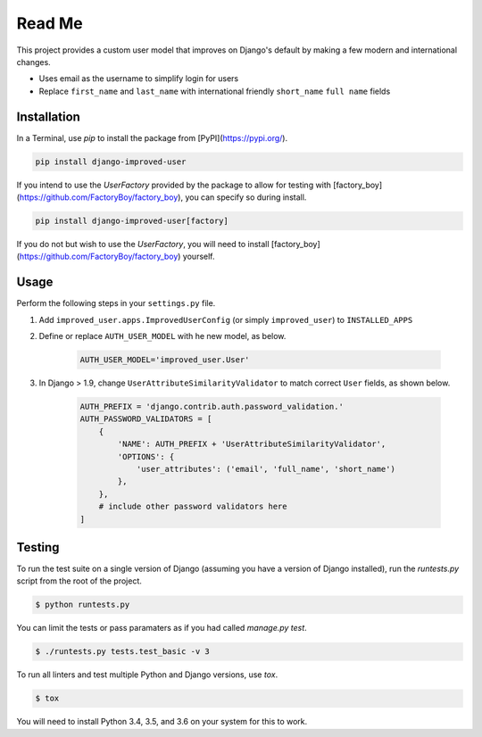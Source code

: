 Read Me
=======

This project provides a custom user model that improves on Django's
default by making a few modern and international changes.

* Uses email as the username to simplify login for users
* Replace ``first_name`` and ``last_name`` with international friendly
  ``short_name`` ``full name`` fields

Installation
------------

In a Terminal, use `pip` to install the package from
[PyPI](https://pypi.org/).

.. code:: console

    pip install django-improved-user

If you intend to use the `UserFactory` provided by the package to allow
for testing with [factory_boy](https://github.com/FactoryBoy/factory_boy),
you can specify so during install.

.. code:: console

    pip install django-improved-user[factory]

If you do not but wish to use the `UserFactory`, you will need to
install [factory_boy](https://github.com/FactoryBoy/factory_boy)
yourself.

Usage
-----

Perform the following steps in your ``settings.py`` file.

1. Add ``improved_user.apps.ImprovedUserConfig``
   (or simply ``improved_user``) to ``INSTALLED_APPS``
2. Define or replace ``AUTH_USER_MODEL`` with he new model, as below.

    .. code:: python

        AUTH_USER_MODEL='improved_user.User'

3. In Django > 1.9, change ``UserAttributeSimilarityValidator`` to match
   correct ``User`` fields, as shown below.

    .. code:: python

        AUTH_PREFIX = 'django.contrib.auth.password_validation.'
        AUTH_PASSWORD_VALIDATORS = [
            {
                'NAME': AUTH_PREFIX + 'UserAttributeSimilarityValidator',
                'OPTIONS': {
                    'user_attributes': ('email', 'full_name', 'short_name')
                },
            },
            # include other password validators here
        ]

Testing
-------

To run the test suite on a single version of Django (assuming you have a
version of Django installed), run the `runtests.py` script from the root
of the project.

.. code:: console

    $ python runtests.py

You can limit the tests or pass paramaters as if you had called
`manage.py test`.

.. code:: console

    $ ./runtests.py tests.test_basic -v 3

To run all linters and test multiple Python and Django versions, use
`tox`.

.. code:: console

    $ tox

You will need to install Python 3.4, 3.5, and 3.6 on your system for
this to work.


